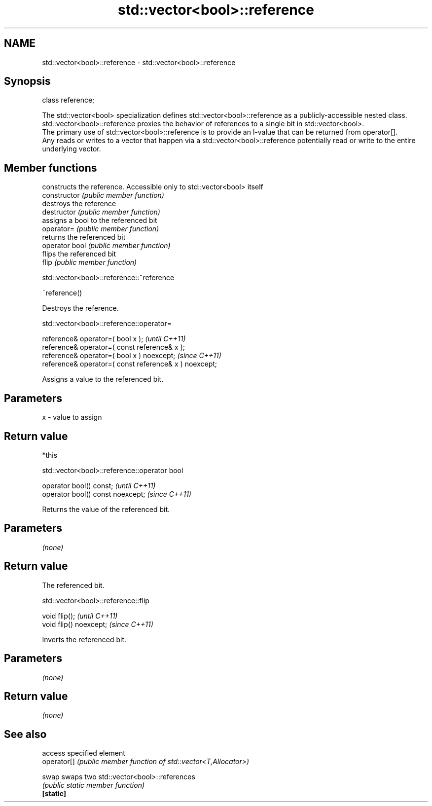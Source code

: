 .TH std::vector<bool>::reference 3 "2020.03.24" "http://cppreference.com" "C++ Standard Libary"
.SH NAME
std::vector<bool>::reference \- std::vector<bool>::reference

.SH Synopsis

  class reference;

  The std::vector<bool> specialization defines std::vector<bool>::reference as a publicly-accessible nested class. std::vector<bool>::reference proxies the behavior of references to a single bit in std::vector<bool>.
  The primary use of std::vector<bool>::reference is to provide an l-value that can be returned from operator[].
  Any reads or writes to a vector that happen via a std::vector<bool>::reference potentially read or write to the entire underlying vector.

.SH Member functions


                constructs the reference. Accessible only to std::vector<bool> itself
  constructor   \fI(public member function)\fP
                destroys the reference
  destructor    \fI(public member function)\fP
                assigns a bool to the referenced bit
  operator=     \fI(public member function)\fP
                returns the referenced bit
  operator bool \fI(public member function)\fP
                flips the referenced bit
  flip          \fI(public member function)\fP


   std::vector<bool>::reference::~reference


  ~reference()

  Destroys the reference.

   std::vector<bool>::reference::operator=


  reference& operator=( bool x );                       \fI(until C++11)\fP
  reference& operator=( const reference& x );
  reference& operator=( bool x ) noexcept;              \fI(since C++11)\fP
  reference& operator=( const reference& x ) noexcept;

  Assigns a value to the referenced bit.

.SH Parameters


  x - value to assign


.SH Return value

  *this

   std::vector<bool>::reference::operator bool


  operator bool() const;           \fI(until C++11)\fP
  operator bool() const noexcept;  \fI(since C++11)\fP

  Returns the value of the referenced bit.

.SH Parameters

  \fI(none)\fP

.SH Return value

  The referenced bit.

   std::vector<bool>::reference::flip


  void flip();           \fI(until C++11)\fP
  void flip() noexcept;  \fI(since C++11)\fP

  Inverts the referenced bit.

.SH Parameters

  \fI(none)\fP

.SH Return value

  \fI(none)\fP

.SH See also


             access specified element
  operator[] \fI(public member function of std::vector<T,Allocator>)\fP

  swap       swaps two std::vector<bool>::references
             \fI(public static member function)\fP
  \fB[static]\fP




